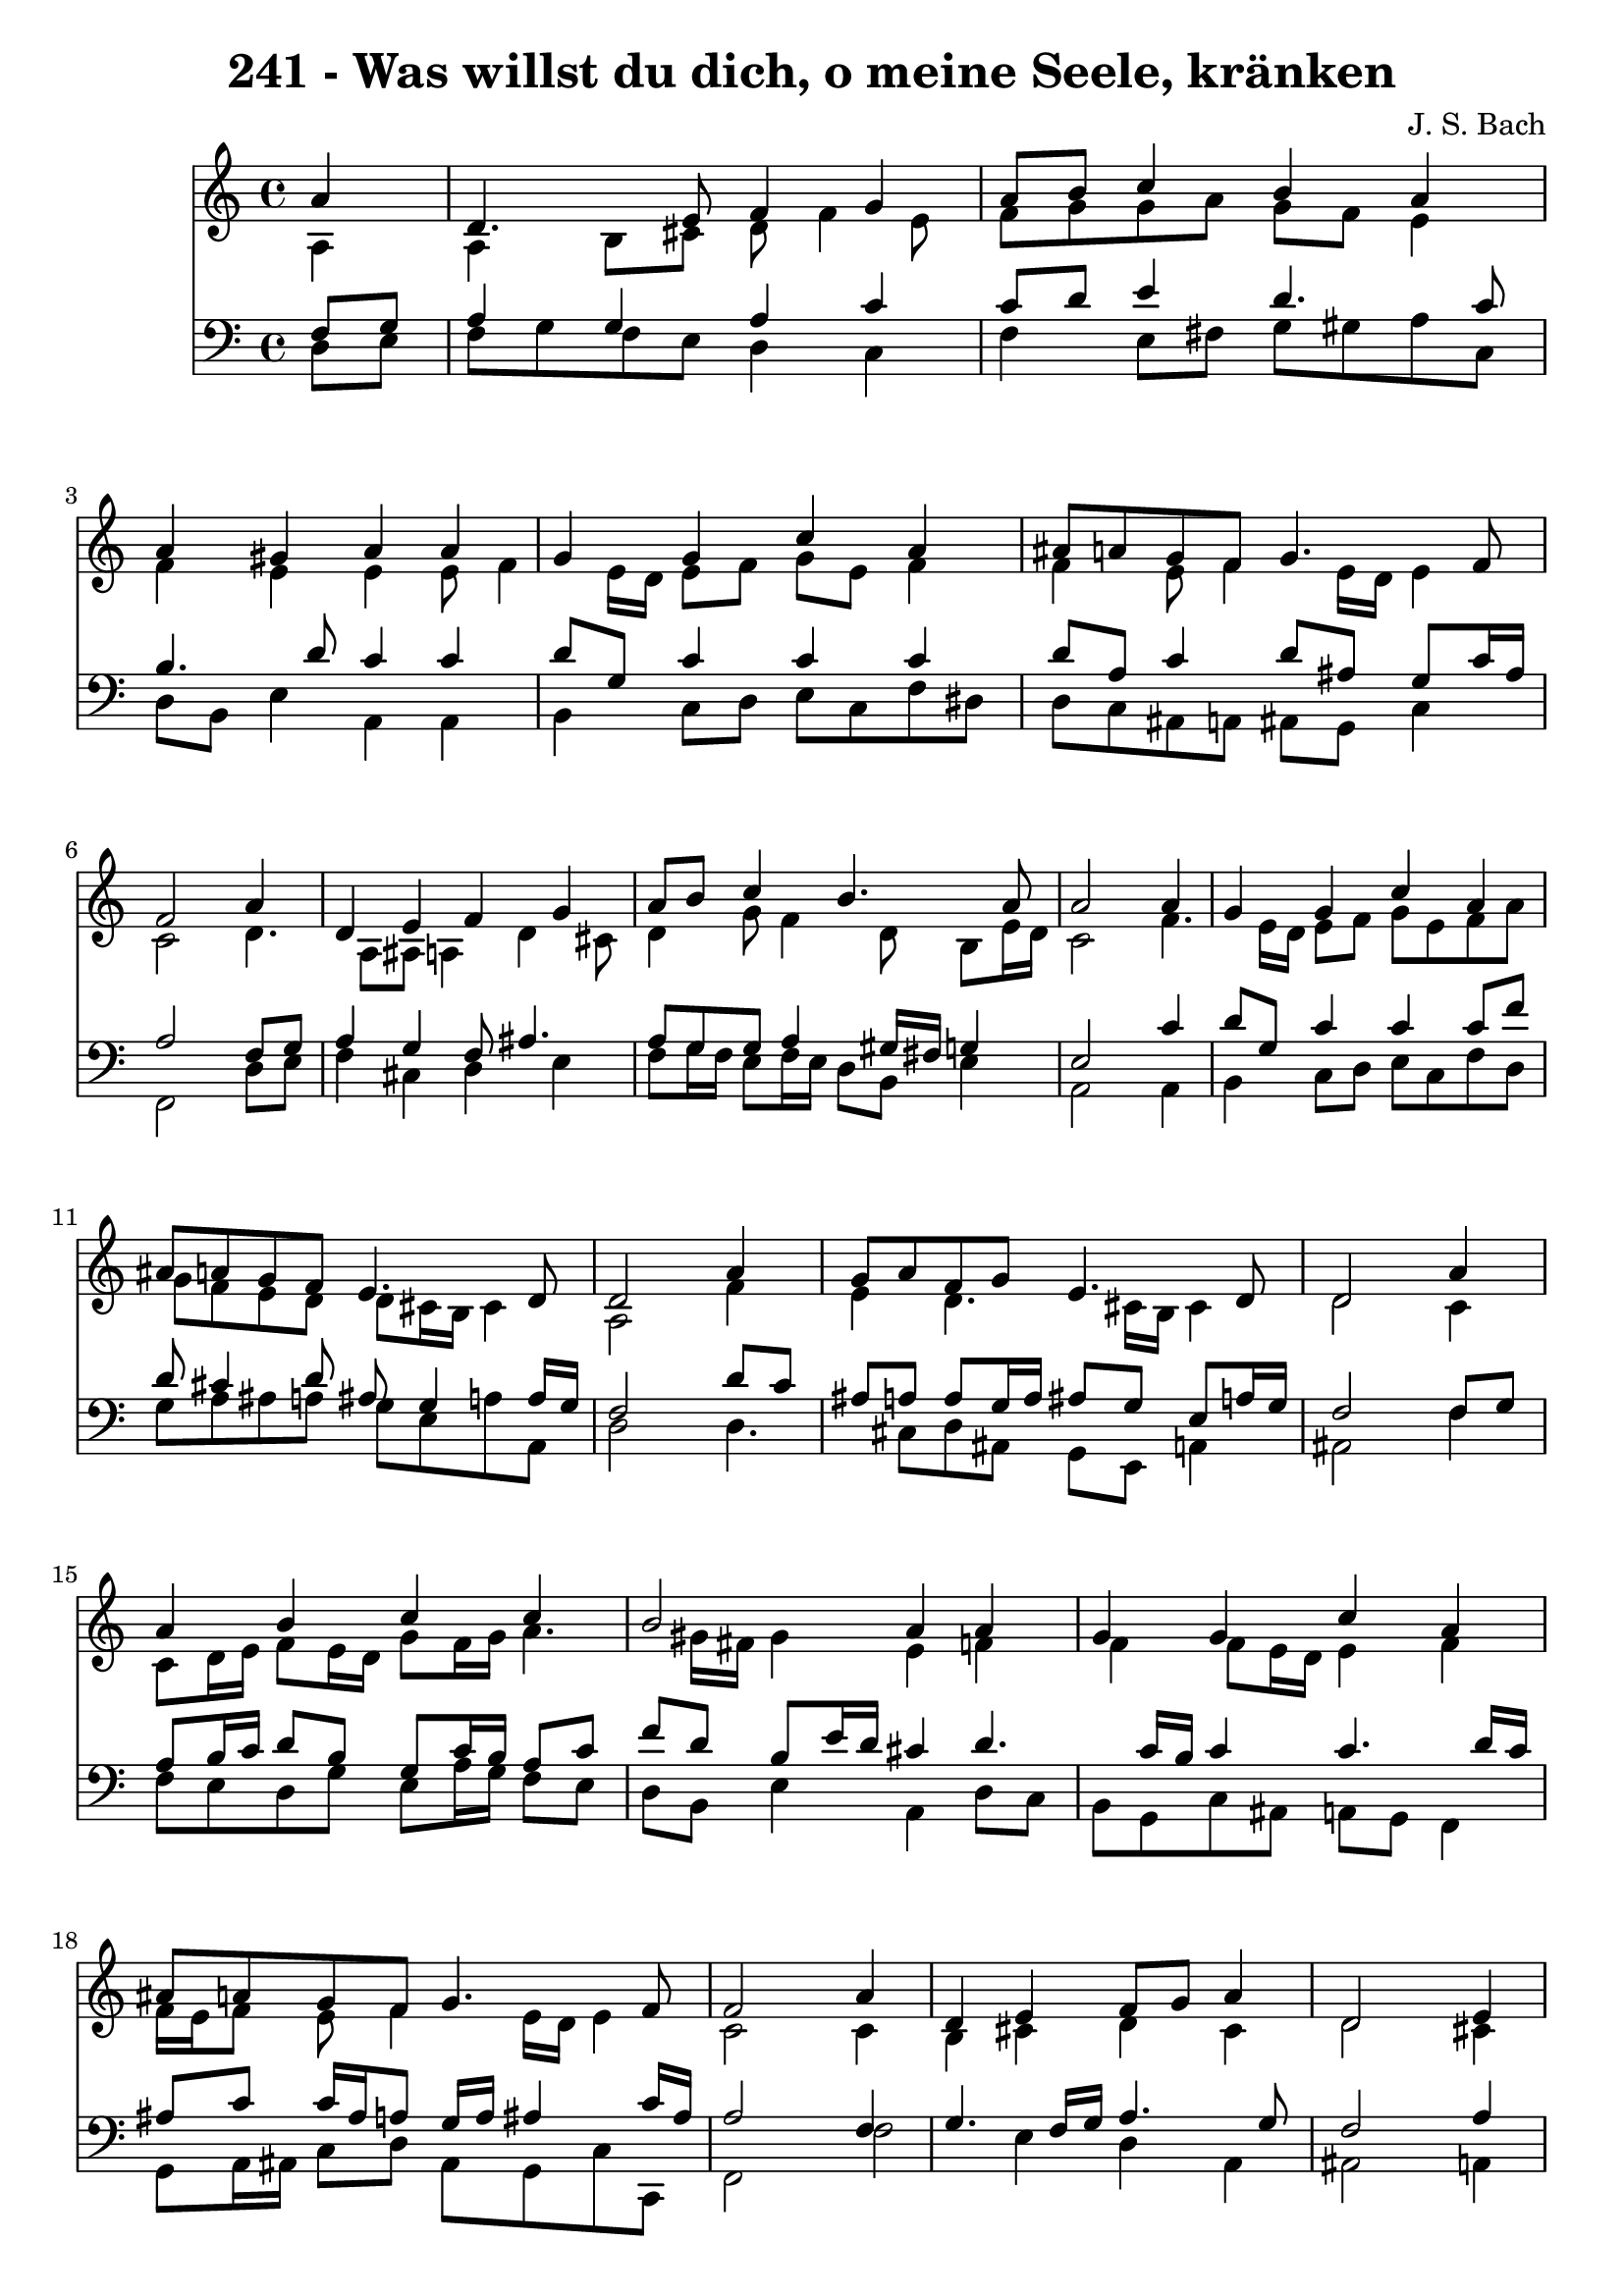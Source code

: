 
\version "2.10.33"

\header {
  title = "241 - Was willst du dich, o meine Seele, kränken"
  composer = "J. S. Bach"
}

global =  {
  \time 4/4 
  \key a \minor
}

soprano = \relative c {
  \partial 4 a''4 
  d,4. e8 f4 g 
  a8 b c4 b a 
  a gis a a 
  g g c a 
  ais8 a g f g4. f8 
  f2 s4 a 
  d, e f g 
  a8 b c4 b4. a8 
  a2 s4 a 
  g g c a 
  ais8 a g f e4. d8 
  d2 s4 a' 
  g8 a f g e4. d8 
  d2 s4 a' 
  a b c c 
  b2 a4 a 
  g g c a 
  ais8 a g f g4. f8 
  f2 s4 a 
  d, e f8 g a4 
  d,2 s4 e 
  f e f g 
  a b c8 b a4 
  d c ais8 a g f 
  e4. d8 d2 
}


alto = \relative c {
  \partial 4 a'4 
  a b8 cis d f4 e8 
  f g g a g f e4 
  f e e e8 f4 e16 d e8 f g e f4 
  f e8 f4 e16 d e4 
  c2 s4 d4. a8 ais a4 d cis8 
  d4 g8 f4 d8 b e16 d 
  c2 s4 f4. e16 d e8 f g e f a 
  g f e d d cis16 b cis4 
  a2 s4 f' 
  e d4. cis16 b cis4 
  d2 s4 c 
  c8 d16 e f8 e16 d g8 f16 g a4. gis16 fis gis4 e f 
  f f8 e16 d e4 f 
  f16 e f8 e f4 e16 d e4 
  c2 s4 c 
  b cis d cis 
  d2 s4 cis 
  d cis d8 c ais c 
  c d16 e f8 e16 d e8 f16 g a8 g 
  fis g a fis d4 e8 d4 cis16 b cis4 a2 
}


tenor = \relative c {
  \partial 4 f8 g 
  a4 g a c 
  c8 d e4 d4. c8 
  b4. d8 c4 c 
  d8 g, c4 c c 
  d8 a c4 d8 ais g c16 ais 
  a2 s4 f8 g 
  a4 g f8 ais4. 
  a8 g g a4 gis16 fis g4 
  e2 s4 c' 
  d8 g, c4 c c8 f 
  d cis4 d8 ais g4 a16 g 
  f2 s4 d'8 c 
  ais a a g16 a ais8 g e a16 g 
  f2 s4 f8 g 
  a b16 c d8 b g c16 b a8 c 
  f d b e16 d cis4 d4. c16 b c4 c4. d16 c 
  ais8 c c16 ais a8 g16 a ais4 c16 ais 
  a2 s4 f 
  g4. f16 g a4. g8 
  f2 s4 a 
  a a a d8 c16 ais 
  a8 b16 c d8 b g d' c4. ais8 a d4 c8 ais b 
  e,16*5 f16 g8 fis2 
}


baixo = \relative c {
  \partial 4 d8 e 
  f g f e d4 c 
  f e8 fis g gis a c, 
  d b e4 a, a 
  b c8 d e c f dis 
  d c ais a ais g c4 
  f,2 s4 d'8 e 
  f4 cis d e 
  f8 g16 f e8 f16 e d8 b e4 
  a,2 s4 a 
  b c8 d e c f d 
  g a ais a g e a a, 
  d2 s4 d4. cis8 d ais g e a4 
  ais2 s4 f' 
  f8 e d g e a16 g f8 e 
  d b e4 a, d8 c 
  b g c ais a g f4 
  g8 a16 ais c8 d ais g c c, 
  f2 s4 f'2 e4 d a 
  ais2 s4 a 
  d8 f a g f4. e8 
  f e d g c, d16 e f8 e 
  d e fis d g4. gis8 
  a4 a, d2 
}


\score {
  <<
    \new Staff {
      <<
        \global
        \new Voice = "1" { \voiceOne \soprano }
        \new Voice = "2" { \voiceTwo \alto }
      >>
    }
    \new Staff {
      <<
        \global
        \clef "bass"
        \new Voice = "1" {\voiceOne \tenor }
        \new Voice = "2" { \voiceTwo \baixo \bar "|."}
      >>
    }
  >>
}